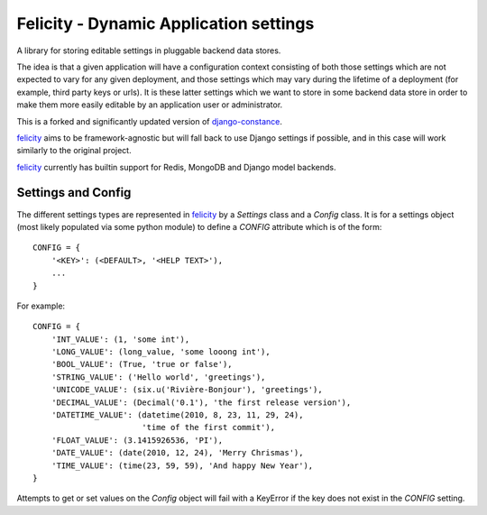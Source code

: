 Felicity - Dynamic Application settings
=======================================

A library for storing editable settings in pluggable backend data stores.

The idea is that a given application will have a configuration context
consisting of both those settings which are not expected to vary for any given
deployment, and those settings which may vary during the lifetime of a
deployment (for example, third party keys or urls). It is these latter settings
which we want to store in some backend data store in order to make them more
easily editable by an application user or administrator.

This is a forked and significantly updated version of `django-constance`_.

`felicity`_ aims to be framework-agnostic but will fall back to use Django
settings if possible, and in this case will work similarly to the original
project.

`felicity`_ currently has builtin support for Redis, MongoDB and Django model
backends.

Settings and Config
-------------------

The different settings types are represented in `felicity`_ by a
*Settings* class and a *Config* class. It is for a settings object (most
likely populated via some python module) to define a *CONFIG* attribute which
is of the form::

    CONFIG = {
        '<KEY>': (<DEFAULT>, '<HELP TEXT>'),
        ...
    }

For example::

    CONFIG = {
        'INT_VALUE': (1, 'some int'),
        'LONG_VALUE': (long_value, 'some looong int'),
        'BOOL_VALUE': (True, 'true or false'),
        'STRING_VALUE': ('Hello world', 'greetings'),
        'UNICODE_VALUE': (six.u('Rivière-Bonjour'), 'greetings'),
        'DECIMAL_VALUE': (Decimal('0.1'), 'the first release version'),
        'DATETIME_VALUE': (datetime(2010, 8, 23, 11, 29, 24),
                           'time of the first commit'),
        'FLOAT_VALUE': (3.1415926536, 'PI'),
        'DATE_VALUE': (date(2010, 12, 24), 'Merry Chrismas'),
        'TIME_VALUE': (time(23, 59, 59), 'And happy New Year'),
    }

Attempts to get or set values on the *Config* object will fail with a KeyError
if the key does not exist in the *CONFIG* setting.

.. _django-constance: http://django-constance.readthedocs.org/
.. _felicity: https://github.com/gmflanagan/felicity

